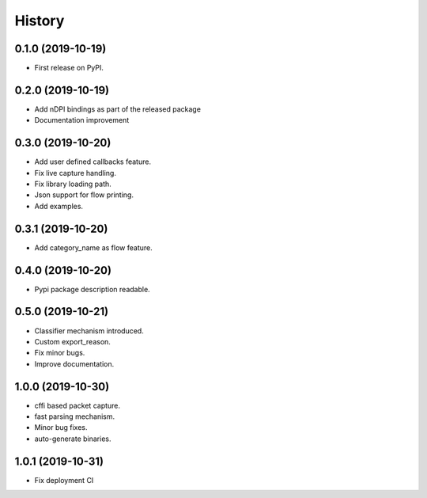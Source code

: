 =======
History
=======

0.1.0 (2019-10-19)
------------------

* First release on PyPI.

0.2.0 (2019-10-19)
------------------

* Add nDPI bindings as part of the released package
* Documentation improvement

0.3.0 (2019-10-20)
------------------

* Add user defined callbacks feature.
* Fix live capture handling.
* Fix library loading path.
* Json support for flow printing.
* Add examples.

0.3.1 (2019-10-20)
------------------

* Add category_name as flow feature.

0.4.0 (2019-10-20)
------------------

* Pypi package description readable.

0.5.0 (2019-10-21)
------------------

* Classifier mechanism introduced.
* Custom export_reason.
* Fix minor bugs.
* Improve documentation.

1.0.0 (2019-10-30)
------------------

* cffi based packet capture.
* fast parsing mechanism.
* Minor bug fixes.
* auto-generate binaries.

1.0.1 (2019-10-31)
------------------

* Fix deployment CI

